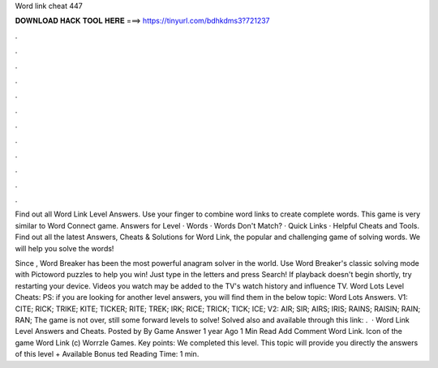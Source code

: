 Word link cheat 447



𝐃𝐎𝐖𝐍𝐋𝐎𝐀𝐃 𝐇𝐀𝐂𝐊 𝐓𝐎𝐎𝐋 𝐇𝐄𝐑𝐄 ===> https://tinyurl.com/bdhkdms3?721237



.



.



.



.



.



.



.



.



.



.



.



.

Find out all Word Link Level Answers. Use your finger to combine word links to create complete words. This game is very similar to Word Connect game. Answers for Level · Words · Words Don't Match? · Quick Links · Helpful Cheats and Tools. Find out all the latest Answers, Cheats & Solutions for Word Link, the popular and challenging game of solving words. We will help you solve the words!

Since , Word Breaker has been the most powerful anagram solver in the world. Use Word Breaker's classic solving mode with Pictoword puzzles to help you win! Just type in the letters and press Search! If playback doesn't begin shortly, try restarting your device. Videos you watch may be added to the TV's watch history and influence TV. Word Lots Level Cheats: PS: if you are looking for another level answers, you will find them in the below topic: Word Lots Answers. V1: CITE; RICK; TRIKE; KITE; TICKER; RITE; TREK; IRK; RICE; TRICK; TICK; ICE; V2: AIR; SIR; AIRS; IRIS; RAINS; RAISIN; RAIN; RAN; The game is not over, still some forward levels to solve! Solved also and available through this link: .  · Word Link Level Answers and Cheats. Posted by By Game Answer 1 year Ago 1 Min Read Add Comment Word Link. Icon of the game Word Link (c) Worrzle Games. Key points: We completed this level. This topic will provide you directly the answers of this level + Available Bonus ted Reading Time: 1 min.
